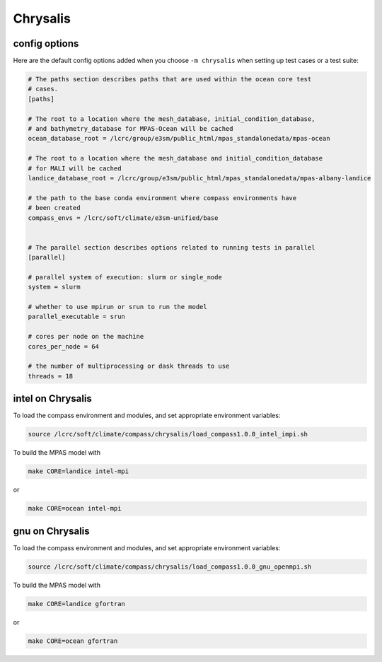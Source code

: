.. _machine_chrysalis:

Chrysalis
=========

config options
--------------

Here are the default config options added when you choose ``-m chrysalis`` when
setting up test cases or a test suite:

.. code-block:: cfg

    # The paths section describes paths that are used within the ocean core test
    # cases.
    [paths]

    # The root to a location where the mesh_database, initial_condition_database,
    # and bathymetry_database for MPAS-Ocean will be cached
    ocean_database_root = /lcrc/group/e3sm/public_html/mpas_standalonedata/mpas-ocean

    # The root to a location where the mesh_database and initial_condition_database
    # for MALI will be cached
    landice_database_root = /lcrc/group/e3sm/public_html/mpas_standalonedata/mpas-albany-landice

    # the path to the base conda environment where compass environments have
    # been created
    compass_envs = /lcrc/soft/climate/e3sm-unified/base


    # The parallel section describes options related to running tests in parallel
    [parallel]

    # parallel system of execution: slurm or single_node
    system = slurm

    # whether to use mpirun or srun to run the model
    parallel_executable = srun

    # cores per node on the machine
    cores_per_node = 64

    # the number of multiprocessing or dask threads to use
    threads = 18


intel on Chrysalis
------------------

To load the compass environment and modules, and set appropriate environment
variables:

.. code-block:: bash

    source /lcrc/soft/climate/compass/chrysalis/load_compass1.0.0_intel_impi.sh

To build the MPAS model with

.. code-block:: bash

    make CORE=landice intel-mpi

or

.. code-block:: bash

    make CORE=ocean intel-mpi


gnu on Chrysalis
----------------

To load the compass environment and modules, and set appropriate environment
variables:

.. code-block:: bash

    source /lcrc/soft/climate/compass/chrysalis/load_compass1.0.0_gnu_openmpi.sh

To build the MPAS model with

.. code-block:: bash

    make CORE=landice gfortran

or

.. code-block:: bash

    make CORE=ocean gfortran


